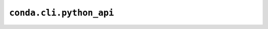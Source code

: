 ========================
``conda.cli.python_api``
========================

.. py:module:: conda.cli.python_api

.. autoapiclass:: Commands
   :members:
   :undoc-members:

.. autoapifunction:: run_command
